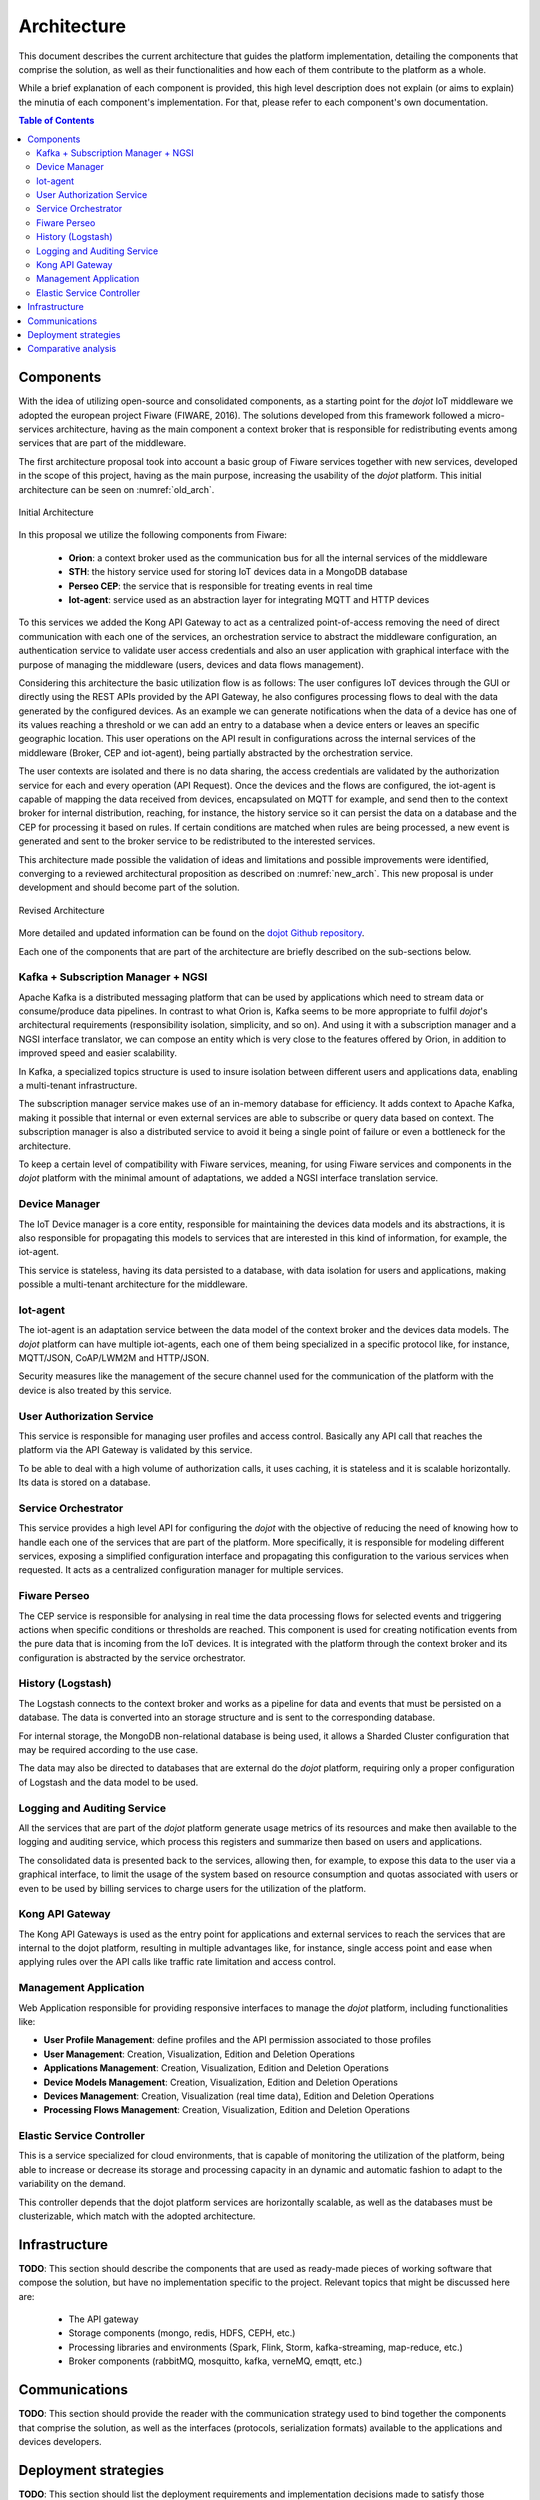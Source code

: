 Architecture
============

This document describes the current architecture that guides the platform implementation, detailing
the components that comprise the solution, as well as their functionalities and how each of them
contribute to the platform as a whole.

While a brief explanation of each component is provided, this high level description does not
explain (or aims to explain) the minutia of each component's implementation. For that, please
refer to each component's own documentation.

.. contents:: Table of Contents
  :local:

Components
----------

With the idea of utilizing open-source and consolidated components, as a starting point for the *dojot* IoT middleware we
adopted the european project Fiware (FIWARE, 2016). The solutions developed from this framework followed a micro-services
architecture, having as the main component a context broker that is responsible for redistributing events among services
that are part of the middleware.

The first architecture proposal took into account a basic group of Fiware services together with new services, developed
in the scope of this project, having as the main purpose, increasing the usability of the *dojot* platform. This initial
architecture can be seen on :numref:`old_arch`.

.. _old_arch:
.. figure:: images/old_architecture.png
    :width: 100%
    :align: center
    :alt: Initial Architecture based on the Fiware project

    Initial Architecture

In this proposal we utilize the following components from Fiware:

    * **Orion**: a context broker used as the communication bus for all the internal services of the middleware
    * **STH**: the history service used for storing IoT devices data in a MongoDB database
    * **Perseo CEP**: the service that is responsible for treating events in real time
    * **Iot-agent**: service used as an abstraction layer for integrating MQTT and HTTP devices

To this services we added the Kong API Gateway to act as a centralized point-of-access removing the need of direct
communication with each one of the services, an orchestration service to abstract the middleware configuration, an
authentication service to validate user access credentials and also an user application with graphical interface with
the purpose of managing the middleware (users, devices and data flows management).

Considering this architecture the basic utilization flow is as follows: The user configures IoT devices through the
GUI or directly using the REST APIs provided by the API Gateway, he also configures processing flows to deal with the
data generated by the configured devices. As an example we can generate notifications when the data of a device has one
of its values reaching a threshold or we can add an entry to a database when a device enters or leaves an specific
geographic location. This user operations on the API result in configurations across the internal services of the
middleware (Broker, CEP and iot-agent), being partially abstracted by the orchestration service.

The user contexts are isolated and there is no data sharing, the access credentials are validated by the authorization
service for each and every operation (API Request). Once the devices and the flows are configured, the iot-agent is
capable of mapping the data received from devices, encapsulated on MQTT for example, and send then to the context broker
for internal distribution, reaching, for instance, the history service so it can persist the data on a database and the
CEP for processing it based on rules. If certain conditions are matched when rules are being processed, a new event is
generated and sent to the broker service to be redistributed to the interested services.

This architecture made possible the validation of ideas and limitations and possible improvements were identified,
converging to a reviewed architectural proposition as described on :numref:`new_arch`. This new proposal is under
development and should become part of the solution.

.. _new_arch:
.. figure:: images/new_architecture.png
    :width: 100%
    :align: center
    :alt: Revised *dojot* Architecture

    Revised Architecture

More detailed and updated information can be found on the `dojot Github repository <https://github.com/dojot>`_.

Each one of the components that are part of the architecture are briefly described on the sub-sections below.

Kafka + Subscription Manager + NGSI
***********************************

Apache Kafka is a distributed messaging platform that can be used by applications which need to stream data or
consume/produce data pipelines. In contrast to what Orion is, Kafka seems to be more appropriate to fulfil
*dojot*'s architectural requirements (responsibility isolation, simplicity, and so on). And using it with a
subscription manager and a NGSI interface translator, we can compose an entity which is very close to
the features offered by Orion, in addition to improved speed and easier scalability.

In Kafka, a specialized topics structure is used to insure isolation between different users and applications data,
enabling a multi-tenant infrastructure.

The subscription manager service makes use of an in-memory database for efficiency. It adds context to Apache Kafka,
making it possible that internal or even external services are able to subscribe or query data based on context. The
subscription manager is also a distributed service to avoid it being a single point of failure or even a bottleneck for
the architecture.

To keep a certain level of compatibility with Fiware services, meaning, for using Fiware services and components in the
*dojot* platform with the minimal amount of adaptations, we added a NGSI interface translation service.

Device Manager
**************

The IoT Device manager is a core entity, responsible for maintaining the devices data models and its abstractions, it is
also responsible for propagating this models to services that are interested in this kind of information, for example,
the iot-agent.

This service is stateless, having its data persisted to a database, with data isolation for users and applications,
making possible a multi-tenant architecture for the middleware.

Iot-agent
*********

The iot-agent is an adaptation service between the data model of the context broker and the devices data models. The
*dojot* platform can have multiple iot-agents, each one of them being specialized in a specific protocol like, for
instance, MQTT/JSON, CoAP/LWM2M and HTTP/JSON.

Security measures like the management of the secure channel used for the communication of the platform with the device
is also treated by this service.

User Authorization Service
**************************

This service is responsible for managing user profiles and access control. Basically any API call that reaches the
platform via the API Gateway is validated by this service.

To be able to deal with a high volume of authorization calls, it uses caching, it is stateless and it is scalable
horizontally. Its data is stored on a database.

Service Orchestrator
********************

This service provides a high level API for configuring the *dojot* with the objective of reducing the need of knowing
how to handle each one of the services that are part of the platform. More specifically, it is responsible for modeling
different services, exposing a simplified configuration interface and propagating this configuration to the various
services when requested. It acts as a centralized configuration manager for multiple services.

Fiware Perseo
**************

The CEP service is responsible for analysing in real time the data processing flows for selected events and triggering
actions when specific conditions or thresholds are reached. This component is used for creating notification events from
the pure data that is incoming from the IoT devices. It is integrated with the platform through the context broker and
its configuration is abstracted by the service orchestrator.

History (Logstash)
******************

The Logstash connects to the context broker and works as a pipeline for data and events that must be persisted on a
database. The data is converted into an storage structure and is sent to the corresponding database.

For internal storage, the MongoDB non-relational database is being used, it allows a Sharded Cluster configuration that
may be required according to the use case.

The data may also be directed to databases that are external do the *dojot* platform, requiring only a proper
configuration of Logstash and the data model to be used.

Logging and Auditing Service
****************************

All the services that are part of the *dojot* platform generate usage metrics of its resources and make then available
to the logging and auditing service, which process this registers and summarize then based on users and applications.

The consolidated data is presented back to the services, allowing then, for example, to expose this data to the user via
a graphical interface, to limit the usage of the system based on resource consumption and quotas associated with users
or even to be used by billing services to charge users for the utilization of the platform.

Kong API Gateway
****************

The Kong API Gateways is used as the entry point for applications and external services to reach the services that are
internal to the dojot platform, resulting in multiple advantages like, for instance, single access point and ease when
applying rules over the API calls like traffic rate limitation and access control.

Management Application
**********************

Web Application responsible for providing responsive interfaces to manage the *dojot* platform, including
functionalities like:

* **User Profile Management**: define profiles and the API permission associated to those profiles
* **User Management**: Creation, Visualization, Edition and Deletion Operations
* **Applications Management**: Creation, Visualization, Edition and Deletion Operations
* **Device Models Management**: Creation, Visualization, Edition and Deletion Operations
* **Devices Management**: Creation, Visualization (real time data), Edition and Deletion Operations
* **Processing Flows Management**: Creation, Visualization, Edition and Deletion Operations

Elastic Service Controller
**************************

This is a service specialized for cloud environments, that is capable of monitoring the utilization of the platform,
being able to increase or decrease its storage and processing capacity in an dynamic and automatic fashion to adapt to
the variability on the demand.

This controller depends that the dojot platform services are horizontally scalable, as well as the databases must
be clusterizable, which match with the adopted architecture.

Infrastructure
--------------

**TODO**:
This section should describe the components that are used as ready-made pieces of working software
that compose the solution, but have no implementation specific to the project. Relevant topics that
might be discussed here are:

 * The API gateway
 * Storage components (mongo, redis, HDFS, CEPH, etc.)
 * Processing libraries and environments (Spark, Flink, Storm, kafka-streaming, map-reduce, etc.)
 * Broker components (rabbitMQ, mosquitto, kafka, verneMQ, emqtt, etc.)

Communications
--------------

**TODO**:
This section should provide the reader with the communication strategy used to bind together the
components that comprise the solution, as well as the interfaces (protocols, serialization formats)
available to the applications and devices developers.

Deployment strategies
---------------------

**TODO**:
This section should list the deployment requirements and implementation decisions made to satisfy
those requirements. "Why orchestrator platform 'x'?", "How can this be deployed on commercial cloud
environments?", "How can this be deployed on stand-alone environments?" are all questions that
should be answered here.

Comparative analysis
--------------------

**TODO**:
This section should detail the features that differenciate the platform from a "stock" deployment
of fiware, as well as a feature summary comparing the proposed solution with a reduced set of
third-party implementations of IoT platforms available.
